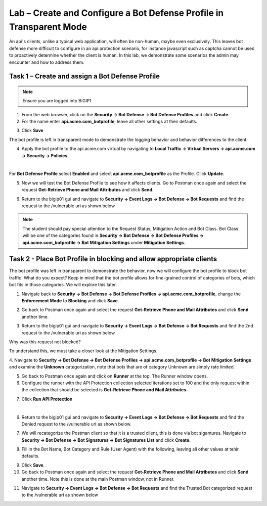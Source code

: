 Lab – Create and Configure a Bot Defense Profile in Transparent Mode
=======================================================================

An api's clients, unlike a typical web application, will often be non-human, maybe even exclusively.
This leaves bot defense more difficult to configure in an api protection scenario, for instance javascript such as captcha cannot be used to proactively determine whether the client is human.
In this lab, we demonstrate some scenarios the admin may encounter and how to address them.


Task 1 – Create and assign a Bot Defense Profile
------------------------------------------------

.. note :: Ensure you are logged into BIGIP1

1. From the web browser, click on the **Security -> Bot Defense -> Bot Defense Profiles** and click **Create**.


2. For the name enter **api.acme.com_botprofile**, leave all other settings at their defaults.

|module3Lab2Task1-image1|

3. Click **Save**

The bot profile is left in transparent mode to demonstrate the logging behavior and behavior differences to the client.

4. Apply the bot profile to the api.acme.com virtual by navigating to **Local Traffic -> Virtual Servers -> api.acme.com -> Security -> Policies**.

|

For **Bot Defense Profile** select **Enabled** and select **api.acme.com_botprofile** as the Profile. Click **Update**.

|module3Lab2Task1-image2|

5. Now we will test the Bot Defense Profile to see how it affects clients. Go to Postman once again and select the request **Get-Retrieve Phone and Mail Attributes** and click **Send**.

|module3Lab2Task1-image3|

6. Return to the bigip01 gui and navigate to **Security -> Event Logs -> Bot Defense -> Bot Requests** and find the request to the /vulnerable uri as shown below

|module3Lab2Task1-image4|


.. note :: The student should pay special attention to the Request Status, Mitigation Action and Bot Class. Bot Class will be one of the categories found in **Security -> Bot Defense -> Bot Defense Profiles -> api.acme.com_botprofile -> Bot Mitigation Settings** under **Mitigation Settings**.





Task 2 - Place Bot Profile in blocking and allow appropriate clients
----------------------------------------------------------------------

The bot profile was left in transparent to demonstrate the behavior, now we will configure the bot profile to 
block bot traffic. What do you expect? Keep in mind that the bot profile allows for fine-grained control of categories of bots, which bot fits in those categories. We will explore this later.

1. Navigate back to **Security -> Bot Defense -> Bot Defense Profiles -> api.acme.com_botprofile**, change the **Enforcement Mode** to  **Blocking** and click **Save**.

|module3Lab2Task2-image1| 

2. Go back to Postman once again and select the request **Get-Retrieve Phone and Mail Attributes** and click **Send** another time.

|module3Lab2Task2-image2|

3.  Return to the bigip01 gui and navigate to **Security -> Event Logs -> Bot Defense -> Bot Requests** and find the 2nd request to the /vulnerable uri as shown below

|module3Lab2Task2-image3| 

Why was this request not blocked?

To understand this, we must take a closer look at the Mitigation Settings.



4. Navigate to **Security -> Bot Defense -> Bot Defense Profiles -> api.acme.com_botprofile -> Bot Mitigation Settings** and examine the **Unknown** categorization, note that bots that are of category Unknown are simply rate limited.
|module3Lab2Task2-image4|


5. Go back to Postman once again and click on **Runner** at the top. The Runner window opens.

6. Configure the runner with the API Protection collection selected iterations set to 100 and the only request within the collection that should be selected is **Get-Retrieve Phone and Mail Attributes**.

|module3Lab2Task2-image5|

7. Click **Run API Protection**

|module3Lab2Task2-image6|

|


6. Return to the bigip01 gui and navigate to **Security -> Event Logs -> Bot Defense -> Bot Requests** and find the Denied request to the /vulnerable uri as shown below.

|module3Lab2Task2-image7|

7. We will recategorize the Postman client so that it is a trusted client, this is done via bot sigantures. Navigate to **Security -> Bot Defense -> Bot Signatures -> Bot Signatures List** and click **Create**.


|module3Lab2Task2-image8|

8. Fill in the Bot Name, Bot Category and Rule (User Agent) with the following, leaving all other values at tehir defaults.

|module3Lab2Task2-image9|

9. Click **Save**.

10. Go back to Postman once again and select the request **Get-Retrieve Phone and Mail Attributes** and click **Send** another time. Note this is done at the main Postman window, not in Runner.

|module3Lab2Task2-image10|


11. Navigate to **Security -> Event Logs -> Bot Defense -> Bot Requests** and find the Trusted Bot categorized request to the /vulnerable uri as shown below


|module3Lab2Task2-image11|





..  |module3Lab2Task1-image1| image:: /_static/class1/module3/module3Lab2Task1-image1.png
        :width: 800px
..  |module3Lab2Task1-image2| image:: /_static/class1/module3/module3Lab2Task1-image2.png
        :width: 800px
..  |module3Lab2Task1-image3| image:: /_static/class1/module3/module3Lab2Task1-image3.png
        :width: 800px
..  |module3Lab2Task1-image4| image:: /_static/class1/module3/module3Lab2Task1-image4.png
        :width: 800px
..  |module3Lab2Task2-image1| image:: /_static/class1/module3/module3Lab2Task2-image1.png
        :width: 800px
..  |module3Lab2Task2-image2| image:: /_static/class1/module3/module3Lab2Task2-image2.png
        :width: 800px
..  |module3Lab2Task2-image3| image:: /_static/class1/module3/module3Lab2Task2-image3.png
        :width: 800px
..  |module3Lab2Task2-image4| image:: /_static/class1/module3/module3Lab2Task2-image4.png
        :width: 800px
..  |module3Lab2Task2-image5| image:: /_static/class1/module3/module3Lab2Task2-image5.png
        :width: 800px
..  |module3Lab2Task2-image6| image:: /_static/class1/module3/module3Lab2Task2-image6.png
        :width: 800px
..  |module3Lab2Task2-image7| image:: /_static/class1/module3/module3Lab2Task2-image7.png
        :width: 800px
..  |module3Lab2Task2-image8| image:: /_static/class1/module3/module3Lab2Task2-image8.png
        :width: 800px
..  |module3Lab2Task2-image9| image:: /_static/class1/module3/module3Lab2Task2-image9.png
        :width: 800px
..  |module3Lab2Task2-image10| image:: /_static/class1/module3/module3Lab2Task2-image10.png
        :width: 800px
..  |module3Lab2Task2-image11| image:: /_static/class1/module3/module3Lab2Task2-image11.png
        :width: 800px


